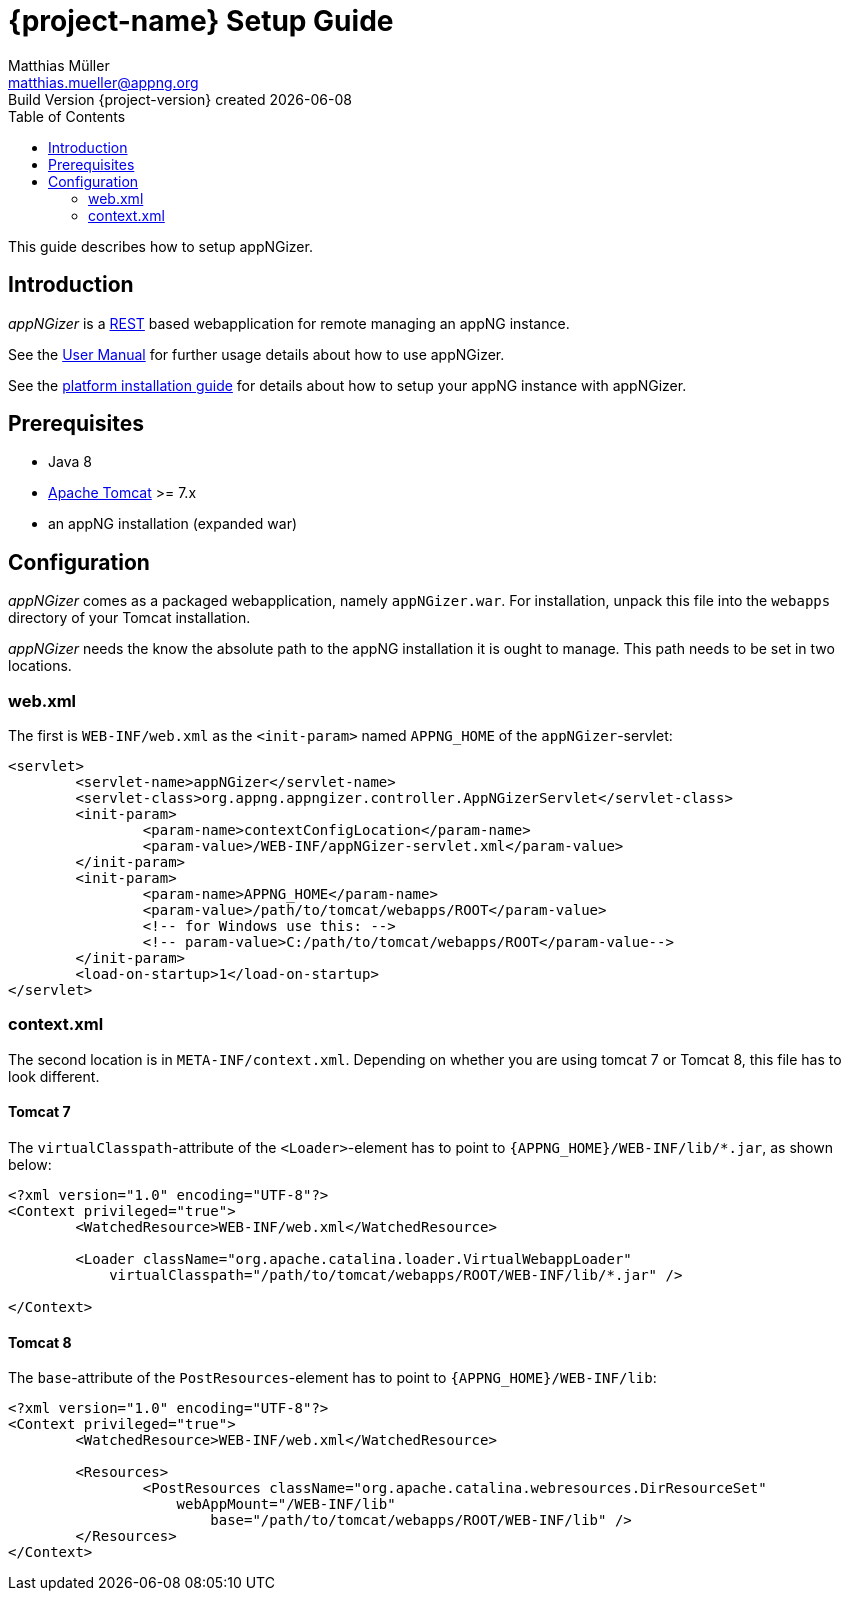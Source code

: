 = {project-name} Setup Guide
Matthias Müller <matthias.mueller@appng.org>
Build Version  {project-version} created {localdate}
:title-logo-image: image:appng.png[align=right]
:toc:

:documentation-home: 

This guide describes how to setup appNGizer.

== Introduction
_appNGizer_ is a https://en.wikipedia.org/wiki/Representational_state_transfer[REST] based webapplication for remote managing an appNG instance.

See the link:{documentation-home}/{output-format}/appngizer-user-manual.{output-format}[User Manual] for further usage details about how to use appNGizer.

See the link:{documentation-home}/{output-format}/appngizer-platform-installation-guide.{output-format}[platform installation guide] for details about how to setup your appNG instance with appNGizer.

== Prerequisites
* Java 8
* http://tomcat.apache.org[Apache Tomcat] >= 7.x
* an appNG installation (expanded war)

== Configuration
_appNGizer_ comes as a packaged webapplication, namely `appNGizer.war`.
For installation, unpack this file into the `webapps` directory of your Tomcat installation.

_appNGizer_ needs the know the absolute path to the appNG installation it is ought to manage.
This path needs to be set in two locations.

=== web.xml
The first is `WEB-INF/web.xml` as the `<init-param>` named `APPNG_HOME` of the `appNGizer`-servlet:

[source,xml,indent=0]
----
<servlet>
	<servlet-name>appNGizer</servlet-name>
	<servlet-class>org.appng.appngizer.controller.AppNGizerServlet</servlet-class>
	<init-param>
		<param-name>contextConfigLocation</param-name>
		<param-value>/WEB-INF/appNGizer-servlet.xml</param-value>
	</init-param>
	<init-param>
		<param-name>APPNG_HOME</param-name>
		<param-value>/path/to/tomcat/webapps/ROOT</param-value>
		<!-- for Windows use this: -->
		<!-- param-value>C:/path/to/tomcat/webapps/ROOT</param-value-->
	</init-param>
	<load-on-startup>1</load-on-startup>
</servlet>
----

=== context.xml
The second location is in `META-INF/context.xml`.
Depending on whether you are using tomcat 7 or Tomcat 8, this file has to look different.

==== Tomcat 7
The `virtualClasspath`-attribute of the `<Loader>`-element has to point to `{APPNG_HOME}/WEB-INF/lib/*.jar`, as shown below:

[source,xml,indent=0]
----
<?xml version="1.0" encoding="UTF-8"?>
<Context privileged="true">
	<WatchedResource>WEB-INF/web.xml</WatchedResource>

	<Loader className="org.apache.catalina.loader.VirtualWebappLoader"
	    virtualClasspath="/path/to/tomcat/webapps/ROOT/WEB-INF/lib/*.jar" />

</Context>
----

==== Tomcat 8
The `base`-attribute of the `PostResources`-element has to point to `{APPNG_HOME}/WEB-INF/lib`:
[source,xml,indent=0]
----
<?xml version="1.0" encoding="UTF-8"?>
<Context privileged="true">
	<WatchedResource>WEB-INF/web.xml</WatchedResource>

	<Resources>
		<PostResources className="org.apache.catalina.webresources.DirResourceSet"
		    webAppMount="/WEB-INF/lib"
			base="/path/to/tomcat/webapps/ROOT/WEB-INF/lib" />
	</Resources>
</Context>
----


